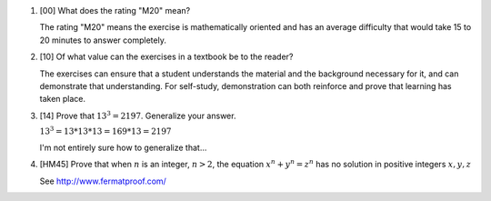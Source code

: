 .. title: Notes on the Exercises
.. slug: notes-on-the-exercises
.. date: 2016-12-14 21:15:41 UTC-06:00
.. tags: Chapter 0,mathjax
.. category: Exercises
.. link: 
.. description: 
.. type: text

1. [00] What does the rating "M20" mean?
   
   The rating "M20" means the exercise is mathematically oriented and has an average difficulty that would take 15 to 20 minutes to answer completely.

2. [10] Of what value can the exercises in a textbook be to the reader?
   
   The exercises can ensure that a student understands the material and the background necessary for it, and can demonstrate that understanding.  For self-study, demonstration can both reinforce and prove that learning has taken place.

3. [14] Prove that :math:`13^3 = 2197`.  Generalize your answer.

   :math:`13^3 = 13*13*13 = 169*13 = 2197`

   I'm not entirely sure how to generalize that...

4. [HM45] Prove that when :math:`n` is an integer, :math:`n > 2`, the equation :math:`x^n + y^n = z^n` has no solution in positive integers :math:`x, y, z`

   See http://www.fermatproof.com/
